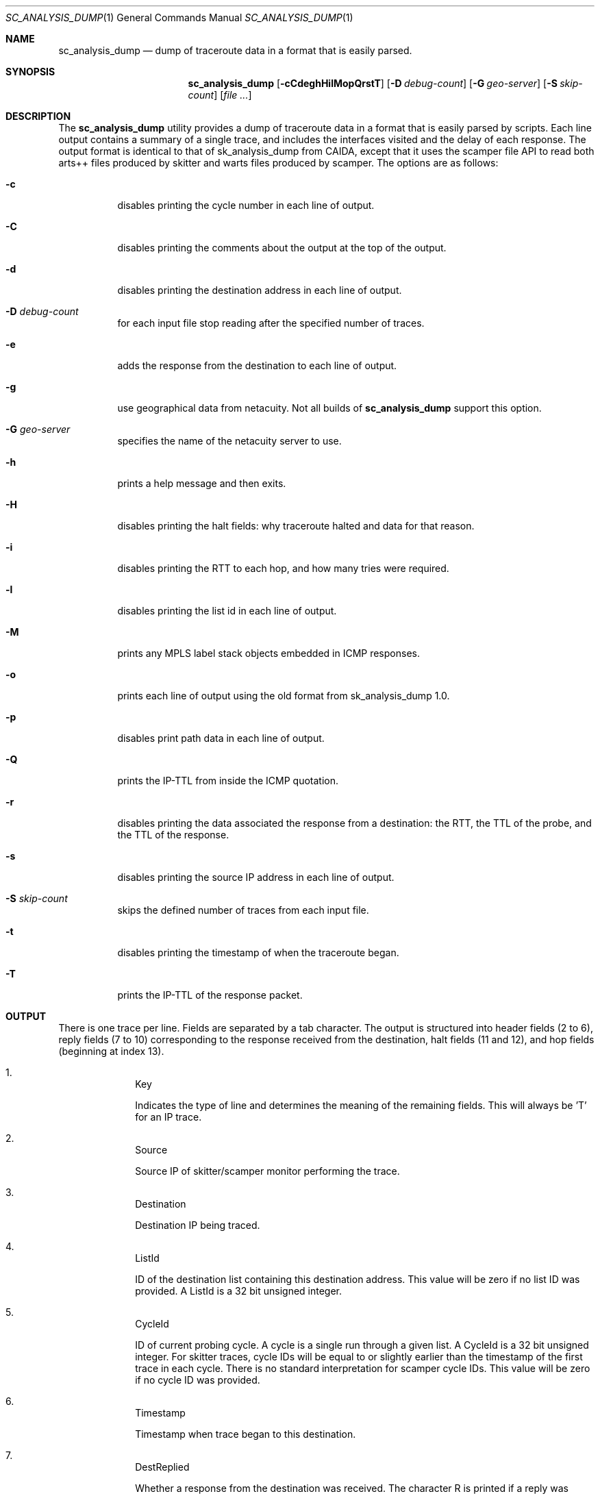 .\"
.\" sc_analysis_dump.1
.\"
.\" Author: Matthew Luckie <mjl@luckie.org.nz>
.\"
.\" Copyright (c) 2010 University of Waikato
.\"                    All rights reserved
.\"
.\" $Id: sc_analysis_dump.1,v 1.5 2013/07/08 21:12:56 mjl Exp $
.\"
.\"  nroff -man sc_analysis_dump.1
.\"  groff -man -Tascii sc_analysis_dump.1 | man2html -title sc_analysis_dump.1
.\"
.Dd July 8, 2013
.Dt SC_ANALYSIS_DUMP 1
.Os
.Sh NAME
.Nm sc_analysis_dump
.Nd dump of traceroute data in a format that is easily parsed.
.Sh SYNOPSIS
.Nm
.Bk -words
.Op Fl cCdeghHilMopQrstT
.Op Fl D Ar debug-count
.Op Fl G Ar geo-server
.Op Fl S Ar skip-count
.Op Ar
.Sh DESCRIPTION
The
.Nm
utility provides a dump of traceroute data in a format that is easily
parsed by scripts.
Each line output contains a summary of a single trace, and includes the
interfaces visited and the delay of each response.
The output format is identical to that of sk_analysis_dump from CAIDA,
except that it uses the scamper file API to read both arts++ files
produced by skitter and warts files produced by scamper.
The options are as follows:
.Bl -tag -width Ds
.It Fl c
disables printing the cycle number in each line of output.
.It Fl C
disables printing the comments about the output at the top of the output.
.It Fl d
disables printing the destination address in each line of output.
.It Fl D Ar debug-count
for each input file stop reading after the specified number of traces.
.It Fl e
adds the response from the destination to each line of output.
.It Fl g
use geographical data from netacuity.
Not all builds of
.Nm
support this option.
.It Fl G Ar geo-server
specifies the name of the netacuity server to use.
.It Fl h
prints a help message and then exits.
.It Fl H
disables printing the halt fields: why traceroute halted and data for that
reason.
.It Fl i
disables printing the RTT to each hop, and how many tries were required.
.It Fl l
disables printing the list id in each line of output.
.It Fl M
prints any MPLS label stack objects embedded in ICMP responses.
.It Fl o
prints each line of output using the old format from sk_analysis_dump 1.0.
.It Fl p
disables print path data in each line of output.
.It Fl Q
prints the IP-TTL from inside the ICMP quotation.
.It Fl r
disables printing the data associated the response from a destination:
the RTT, the TTL of the probe, and the TTL of the response.
.It Fl s
disables printing the source IP address in each line of output.
.It Fl S Ar skip-count
skips the defined number of traces from each input file.
.It Fl t
disables printing the timestamp of when the traceroute began.
.It Fl T
prints the IP-TTL of the response packet.
.El
.Sh OUTPUT
There is one trace per line.
Fields are separated by a tab character.
The output is structured into header fields (2 to 6), reply fields (7 to 10)
corresponding to the response received from the destination, halt fields
(11 and 12), and hop fields (beginning at index 13).
.Bl -enum -width 2n -offset indent
.It
.Tn "Key"
.Pp
Indicates the type of line and determines the meaning of the remaining fields.
This will always be 'T' for an IP trace.
.It
.Tn "Source"
.Pp
Source IP of skitter/scamper monitor performing the trace.
.It
.Tn "Destination"
.Pp
Destination IP being traced.
.It
.Tn "ListId"
.Pp
ID of the destination list containing this destination address.
This value will be zero if no list ID was provided.
A ListId is a 32 bit unsigned integer.
.It
.Tn "CycleId"
.Pp
ID of current probing cycle.
A cycle is a single run through a given list.
A CycleId is a 32 bit unsigned integer.
For skitter traces, cycle IDs will be equal to or slightly earlier than the
timestamp of the first trace in each cycle. There is no standard
interpretation for scamper cycle IDs.
This value will be zero if no cycle ID was provided.
.It
.Tn "Timestamp"
.Pp
Timestamp when trace began to this destination.
.It
.Tn "DestReplied"
.Pp
Whether a response from the destination was received.
The character R is printed if a reply was received.
The character N is printed if no reply was received.
Since skitter sends a packet with a TTL of 255 when it halts probing,
it is still possible for the final destination to send a reply and
for the HaltReasonData (see below) to not equal no_halt.
Note: scamper does not perform this last-ditch probing at TTL 255 by
default.
.It
.Tn "DestRTT"
.Pp
The RTT (ms) of first response packet from destination.
This value is zero if DestReplied is N.
.It
.Tn "RequestTTL"
.Pp
TTL set in request packet which elicited a response (echo reply) from
the destination.
This value is zero if DestReplied is N.
.It
.Tn "ReplyTTL"
.Pp
TTL found in reply packet from destination.
This value is zero if DestReplied is N.
.It
.Tn "HaltReason"
.Pp
A single character corresponding to the reason, if any, why incremental
probing stopped.
S is printed if the destination was reached or there is no halt data.
U is printed if an ICMP unreachable message was received.
L is printed if a loop was detected.
G is printed if the gaplimit was reached.
.It
.Tn "HaltReasonData"
.Pp
Extra data about why probing halted.
If HaltReason is S, the zero is output.
If HaltReason is U, the ICMP code of the unreachable message is printed.
If HaltReason is L, the length of the loop is printed.
If HaltReason is G, the length of the gap is printed.
.It
.Tn "PathComplete"
.Pp
Whether all hops to destination were found.
C is printed if the trace is complete, all hops are found.
I is printed if the trace is incomplete, at least one hop is missing
(i.e., did not respond).
.It
.Tn "PerHopData"
.Pp
Response data for each hop.
If multiple IP addresses respond at the same hop, response data for each
IP address are separated by semicolons:
.Pp
IP,RTT,numTries (for only one responding IP)
IP,RTT,numTries;IP,RTT,numTries;... (for multiple responding IPs)
.Pp
where IP is the IP address which sent a TTL expired packet, RTT is the RTT
of the TTL expired packet, and numTries is the number of tries before a
response was received from the TTL.
.Pp
This field has the value 'q' if there was no response at a hop.
.Pp
If the
.Fl M
option is specified, any MPLS label stack objects embedded in the ICMP
response will be included in the following format, and the four
fields correspond to each of the fields in a MPLS header.
.Pp
.in +.3i
M|ttl|label|exp|s
.in -.3i
.Pp
If the ICMP response embeds more than one MPLS header, they are given
one at a time, each starting with an M.
.Pp
If the
.Fl Q
option is specified, the TTL value found in a quoted IP packet is included
with the following format:
.Pp
.in +.3i
Q|ttl
.in -.3i
.Pp
If the
.Fl T
option is specified, the TTL value of the response packet is included with
the following format:
.Pp
.in +.3i
T|ttl
.in -.3i
.El
.Sh EXAMPLES
The command:
.Pp
.in +.3i
sc_analysis_dump file1.warts file2.warts
.in -.3i
.Pp
will decode and print the traceroute objects in file1.warts, followed by the
traceroute objects in file2.warts.
.Pp
The command:
.Pp
.in +.3i
gzcat file1.warts.gz | sc_analysis_dump
.in -.3i
.Pp
will decode and print the traceroute objects in the uncompressed file
supplied on stdin.
.Sh SEE ALSO
.Xr scamper 1 ,
.Xr sc_wartsdump 1
.Sh AUTHORS
.Nm
is written by Matthew Luckie <mjl@luckie.org.nz>.
It is derived from CAIDA's sk_analysis_dump program and should behave
in an identical manner.
